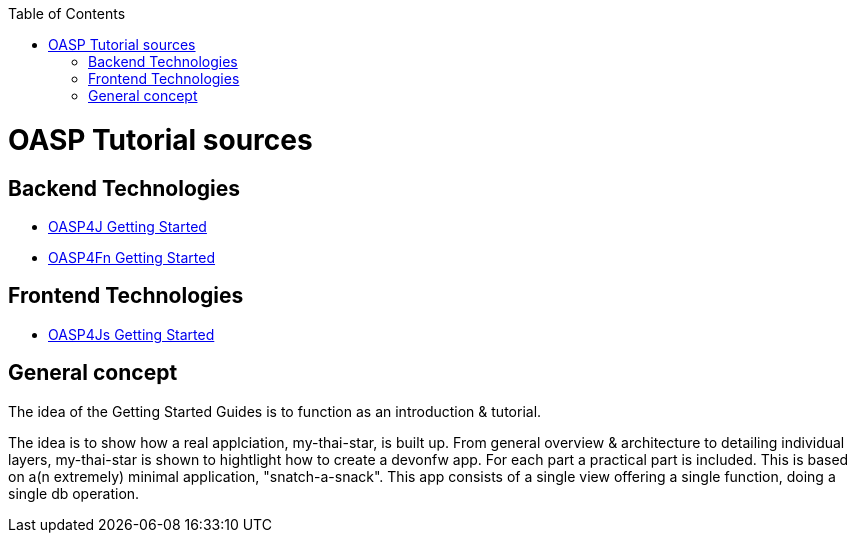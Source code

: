 :toc: macro
toc::[]

= OASP Tutorial sources

== Backend Technologies

- link:OASP4jGettingStartedHome[OASP4J Getting Started]
- link:OASP4FnGettingStartedHome[OASP4Fn Getting Started]

== Frontend Technologies

- link:OASP4jsGettingStartedHome[OASP4Js Getting Started]

== General concept

The idea of the Getting Started Guides is to function as an introduction & tutorial. 

The idea is to show how a real applciation, my-thai-star, is built up. From general overview & architecture to detailing individual layers, my-thai-star is shown to hightlight how to create a devonfw app. For each part a practical part is included. This is based on a(n extremely) minimal application, "snatch-a-snack". This app consists of a single view offering a single function, doing a single db operation. 
